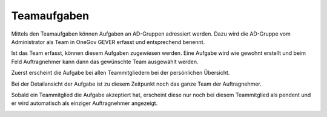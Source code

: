 Teamaufgaben
------------

Mittels den Teamaufgaben können Aufgaben an AD-Gruppen adressiert werden. Dazu
wird die AD-Gruppe vom Administrator als Team in OneGov GEVER erfasst und
entsprechend benennt.

|img-aufgaben-team-1|

Ist das Team erfasst, können diesem Aufgaben zugewiesen werden. Eine Aufgabe
wird wie gewohnt erstellt und beim Feld Auftragnehmer kann dann das gewünschte
Team ausgewählt werden.

|img-aufgaben-team-2|

Zuerst erscheint die Aufgabe bei allen Teammitgliedern bei der persönlichen
Übersicht.

|img-aufgaben-team-3|

Bei der Detailansicht der Aufgabe ist zu diesem Zeitpunkt noch das ganze Team
der Auftragnehmer.

|img-aufgaben-team-4|

Sobald ein Teammitglied die Aufgabe akzeptiert hat, erscheint diese nur noch bei
diesem Teammitglied als pendent und er wird automatisch als einziger
Auftragnehmer angezeigt.

|img-aufgaben-team-5|

.. |img-aufgaben-team-1| image:: ../img/media/img-aufgaben-team-1.png
.. |img-aufgaben-team-2| image:: ../img/media/img-aufgaben-team-2.png
.. |img-aufgaben-team-3| image:: ../img/media/img-aufgaben-team-3.png
.. |img-aufgaben-team-4| image:: ../img/media/img-aufgaben-team-4.png
.. |img-aufgaben-team-5| image:: ../img/media/img-aufgaben-team-5.png

.. disqus::
